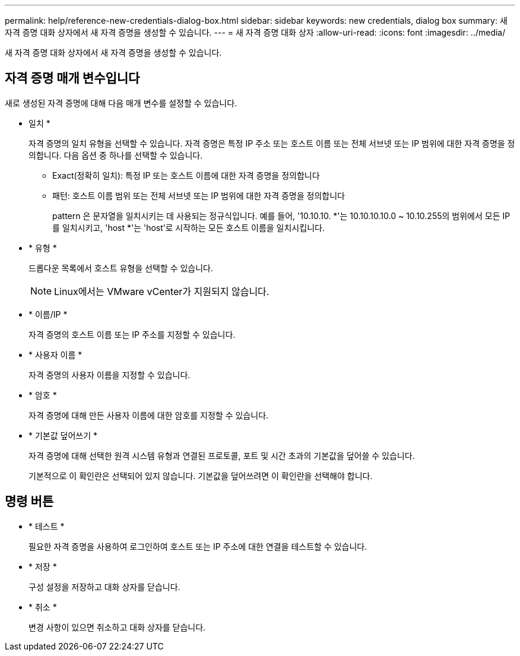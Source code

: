 ---
permalink: help/reference-new-credentials-dialog-box.html 
sidebar: sidebar 
keywords: new credentials, dialog box 
summary: 새 자격 증명 대화 상자에서 새 자격 증명을 생성할 수 있습니다. 
---
= 새 자격 증명 대화 상자
:allow-uri-read: 
:icons: font
:imagesdir: ../media/


[role="lead"]
새 자격 증명 대화 상자에서 새 자격 증명을 생성할 수 있습니다.



== 자격 증명 매개 변수입니다

새로 생성된 자격 증명에 대해 다음 매개 변수를 설정할 수 있습니다.

* 일치 *
+
자격 증명의 일치 유형을 선택할 수 있습니다. 자격 증명은 특정 IP 주소 또는 호스트 이름 또는 전체 서브넷 또는 IP 범위에 대한 자격 증명을 정의합니다. 다음 옵션 중 하나를 선택할 수 있습니다.

+
** Exact(정확히 일치): 특정 IP 또는 호스트 이름에 대한 자격 증명을 정의합니다
** 패턴: 호스트 이름 범위 또는 전체 서브넷 또는 IP 범위에 대한 자격 증명을 정의합니다
+
pattern 은 문자열을 일치시키는 데 사용되는 정규식입니다. 예를 들어, '10.10.10. *'는 10.10.10.10.0 ~ 10.10.255의 범위에서 모든 IP를 일치시키고, 'host *'는 'host'로 시작하는 모든 호스트 이름을 일치시킵니다.



* * 유형 *
+
드롭다운 목록에서 호스트 유형을 선택할 수 있습니다.

+

NOTE: Linux에서는 VMware vCenter가 지원되지 않습니다.

* * 이름/IP *
+
자격 증명의 호스트 이름 또는 IP 주소를 지정할 수 있습니다.

* * 사용자 이름 *
+
자격 증명의 사용자 이름을 지정할 수 있습니다.

* * 암호 *
+
자격 증명에 대해 만든 사용자 이름에 대한 암호를 지정할 수 있습니다.

* * 기본값 덮어쓰기 *
+
자격 증명에 대해 선택한 원격 시스템 유형과 연결된 프로토콜, 포트 및 시간 초과의 기본값을 덮어쓸 수 있습니다.

+
기본적으로 이 확인란은 선택되어 있지 않습니다. 기본값을 덮어쓰려면 이 확인란을 선택해야 합니다.





== 명령 버튼

* * 테스트 *
+
필요한 자격 증명을 사용하여 로그인하여 호스트 또는 IP 주소에 대한 연결을 테스트할 수 있습니다.

* * 저장 *
+
구성 설정을 저장하고 대화 상자를 닫습니다.

* * 취소 *
+
변경 사항이 있으면 취소하고 대화 상자를 닫습니다.


